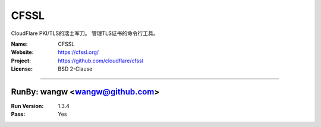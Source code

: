 ##########################
CFSSL
##########################

CloudFlare PKI/TLS的瑞士军刀。 管理TLS证书的命令行工具。

:Name: CFSSL
:Website: https://cfssl.org/
:Project: https://github.com/cloudflare/cfssl
:License: BSD 2-Clause

-----------------------------------------------------------------------

.. We like to keep the above content stable. edit before thinking. You are free to add your run log below

RunBy: wangw <wangw@github.com>
====================================

:Run Version: 1.3.4
:Pass: Yes



